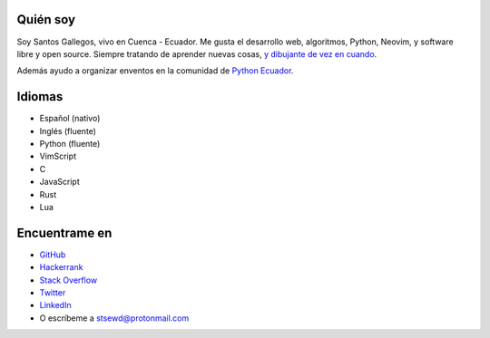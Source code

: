 .. title: Acerca de
.. slug: about
.. type: text

Quién soy
---------

Soy Santos Gallegos, vivo en Cuenca - Ecuador.
Me gusta el desarrollo web, algoritmos, Python, Neovim, y software libre y open source.
Siempre tratando de aprender nuevas cosas,
`y dibujante de vez en cuando <https://stsewd.deviantart.com/gallery/>`__.

Además ayudo a organizar enventos en la comunidad de `Python Ecuador <https://python.ec/>`__.

Idiomas
-------

- Español (nativo)
- Inglés (fluente)
- Python (fluente)
- VimScript
- C
- JavaScript
- Rust
- Lua

Encuentrame en
--------------

- `GitHub <http://github.com/stsewd>`__
- `Hackerrank <https://www.hackerrank.com/stsewd>`__
- `Stack Overflow <http://stackoverflow.com/users/5689214/>`__
- `Twitter <http://twitter.com/stsewd>`__
- `LinkedIn <https://www.linkedin.com/in/stsewd/>`__
- O escríbeme a stsewd@protonmail.com
